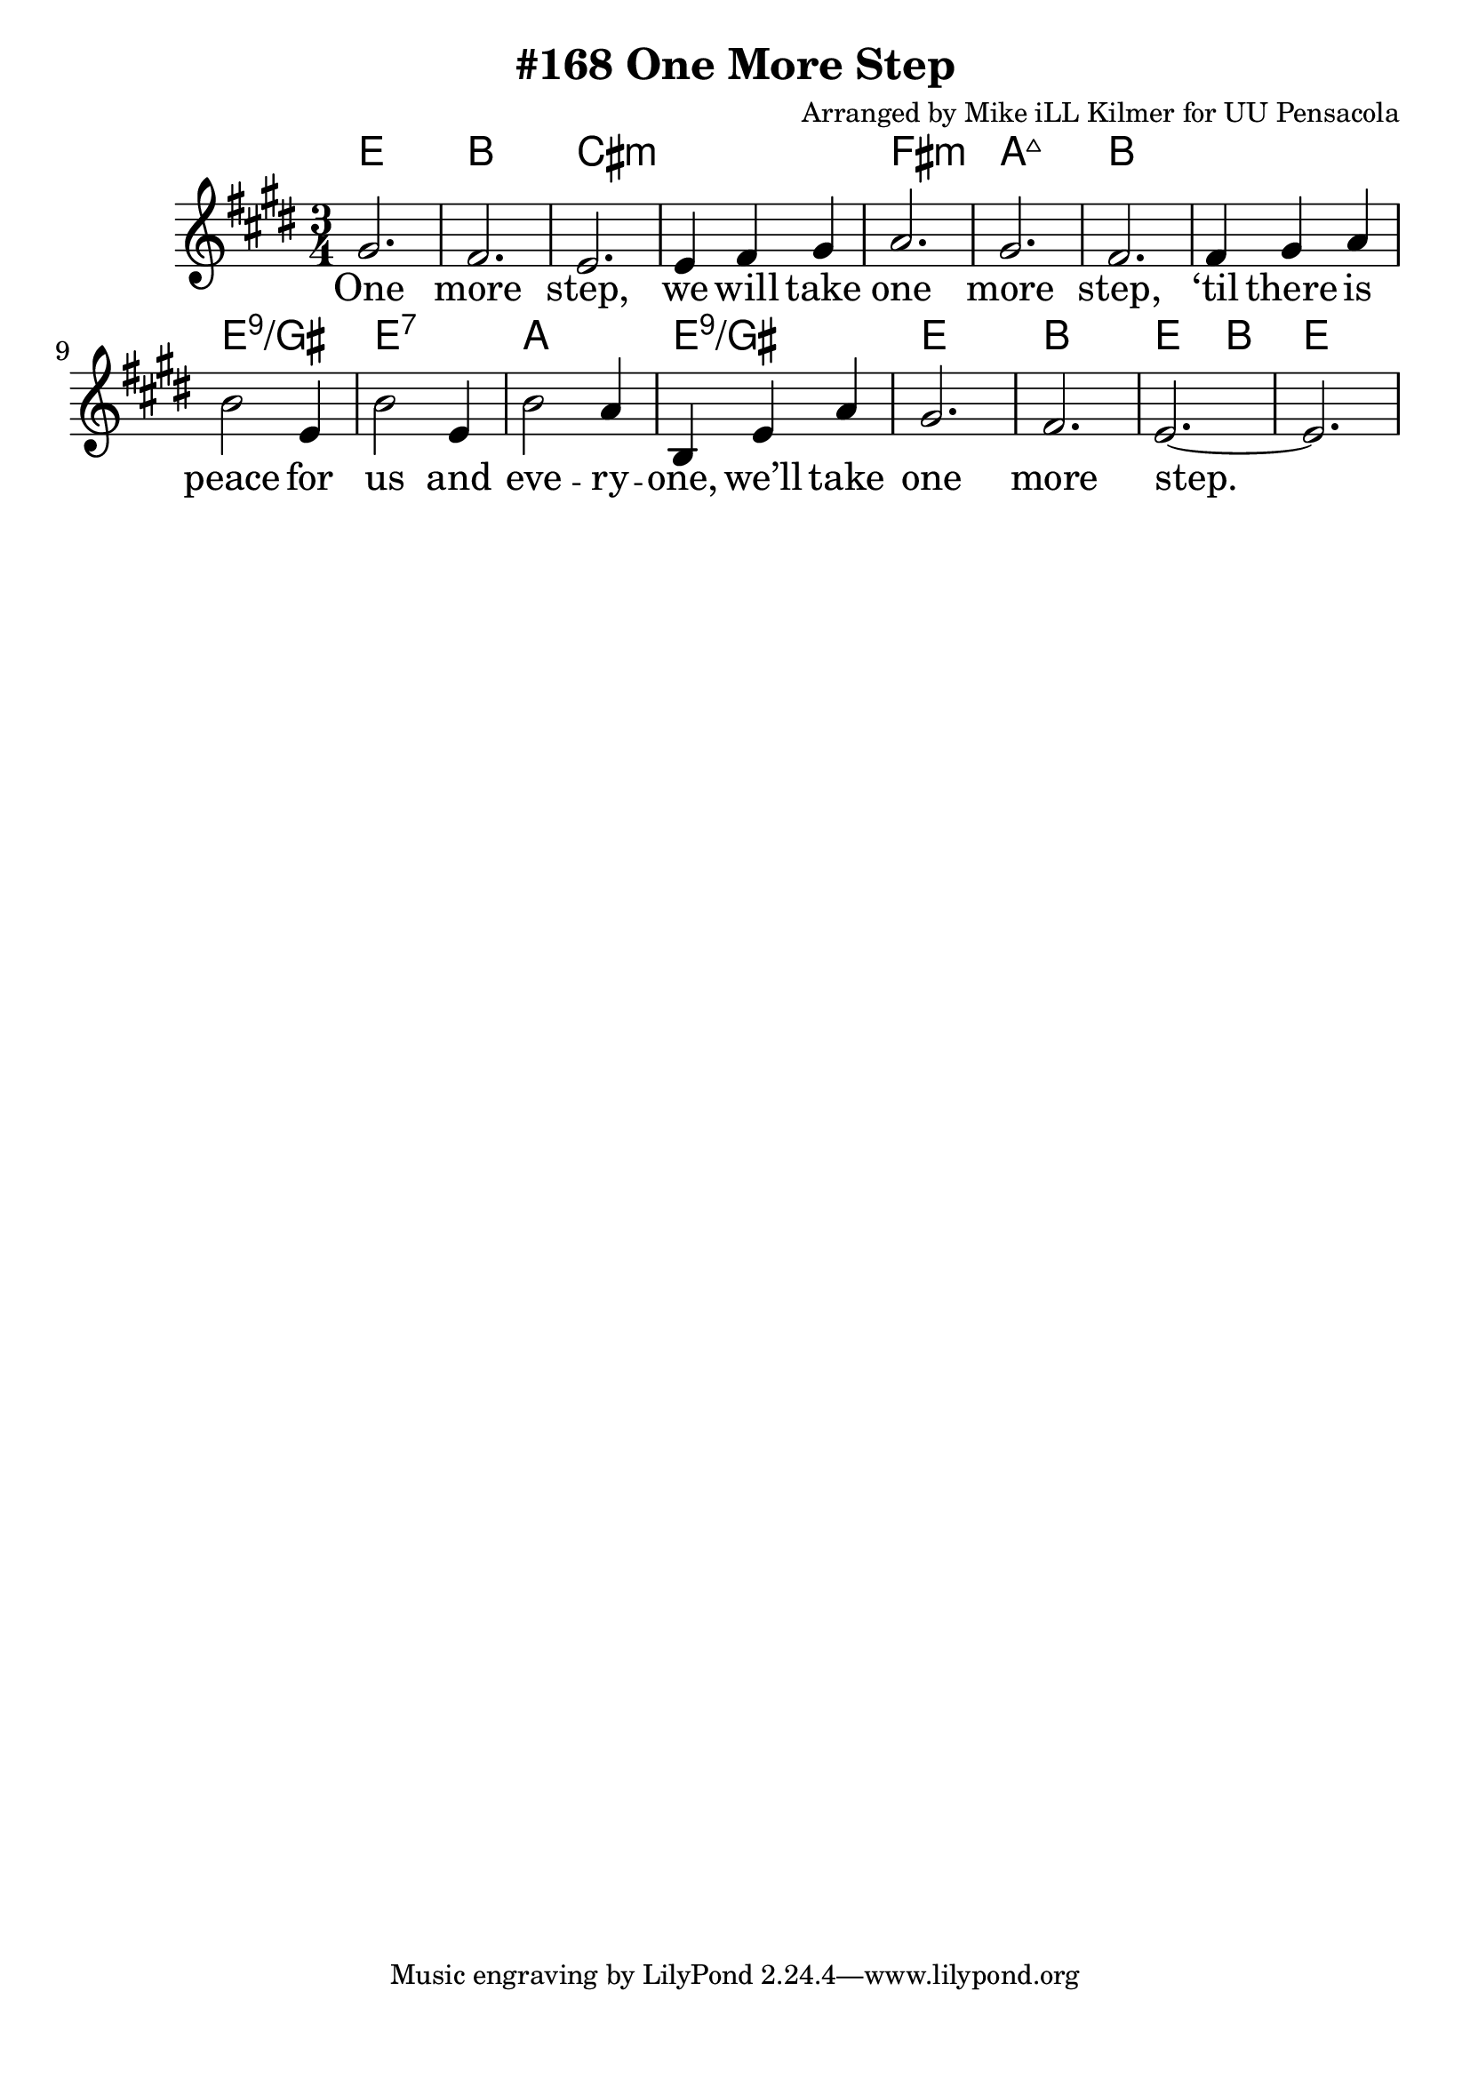 \version "2.18.2"

\header {
  title = "#168 One More Step"
  composer = "Arranged by Mike iLL Kilmer for UU Pensacola"
}

\paper{ print-page-number = ##f bottom-margin = 0.5\in }
melody = \relative c'' {
  \clef treble
  \key e \major
  \time 3/4
  \set Score.voltaSpannerDuration = #(ly:make-moment 4/4)
  \new Voice = "verse" {
    gis2. | fis | e | e4 fis gis |
    a2. | gis | fis | fis4 gis a |
    b2 e,4 | b'2 e,4 | b'2 a4 | b, e a | gis2. | fis | e~ | e |
  }
}

verse = \lyricmode {
  One more step,
  we will take one more step,
  ‘til there is peace for us and
  eve -- ry -- one,
  we’ll take one more step.

  One more word,
  we will say one more word,
  ‘til every word is heard by
  eve -- ry -- one,
  we’ll say one more word.

  One more prayer,
  we will say one more prayer,
  ‘til every prayer is shared by
  eve -- ry -- one,
  we’ll say one more prayer.

  One more song,
  we will sing one more song,
  ‘til every song is sung by
  eve -- ry -- one,
  we’ll sing one more song.
}

harmonies = \chordmode {
  % Intro
  e2. | b | cis:min | cis:min |
  fis:min | a:maj7 | b | b |
  e:9/gis | e:7 | a | e:9/gis |
  e | b | e2 b4 | e2. |
}


\score {
  <<
    \new ChordNames {
      \set chordChanges = ##t
      \harmonies
    }
    \new Voice = "one" { \melody }
    \new Lyrics \lyricsto "verse" \verse
  >>
  \layout {
        #(layout-set-staff-size 25)
    }
  \midi { }
}

\markup \fill-line {
  \column {
  ""
  }
}

